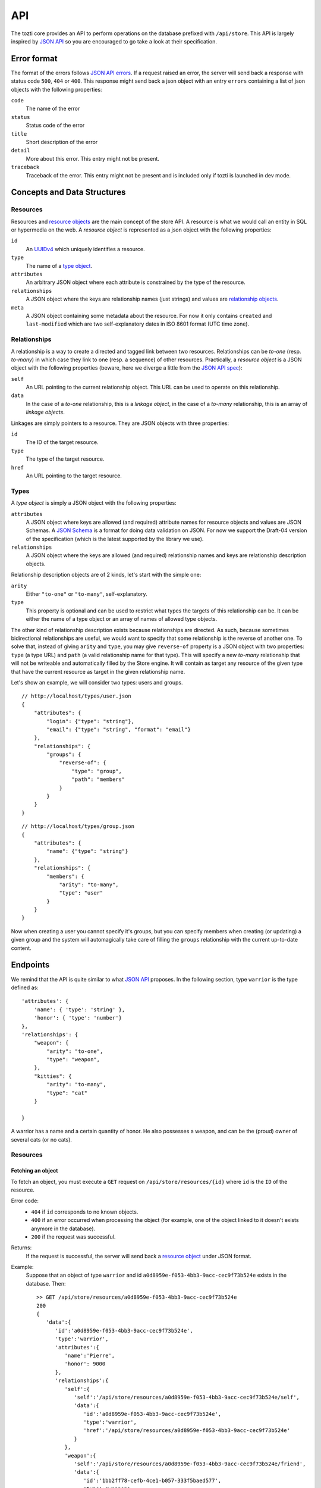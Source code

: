 ***
API
***

The tozti core provides an API to perform operations on the database prefixed
with ``/api/store``. This API is largely inspired by `JSON API`_ so you are
encouraged to go take a look at their specification.

Error format
============

The format of the errors follows `JSON API errors`_. If a request raised an
error, the server will send back a response with status code ``500``, ``404``
or ``400``. This response might send back a json object with an entry
``errors`` containing a list of json objects with the following properties:

``code``
    The name of the error

``status``
    Status code of the error

``title``
    Short description of the error

``detail``
    More about this error. This entry might not be present.

``traceback``
    Traceback of the error. This entry might not be present and is included
    only if tozti is launched in dev mode.

Concepts and Data Structures
============================

.. _resource object:

Resources
---------

Resources and `resource objects`_ are the main concept of the store API. A
resource is what we would call an entity in SQL or hypermedia on the web.
A *resource object* is represented as a json object with the following
properties:

``id``
   An UUIDv4_ which uniquely identifies a resource.

``type``
   The name of a `type object`_.

``attributes``
   An arbitrary JSON object where each attribute is constrained by the
   type of the resource.

``relationships``
   A JSON object where the keys are relationship names (just strings) and
   values are `relationship objects`_.

``meta``
   A JSON object containing some metadata about the resource. For now it
   only contains ``created`` and ``last-modified`` which are two
   self-explanatory dates in ISO 8601 format (UTC time zone).


.. _relationship objects:
.. _relationship object:

Relationships
-------------

A relationship is a way to create a directed and tagged link between two
resources. Relationships can be *to-one* (resp. *to-many*) in which case
they link to one (resp. a sequence) of other resources. Practically, a
*resource object* is a JSON object with the following properties (beware,
here we diverge a little from the `JSON API spec <jsonapi rel>`_):

``self``
   An URL pointing to the current relationship object. This URL can be
   used to operate on this relationship.

``data``
   In the case of a *to-one* relationship, this is a *linkage object*, in the
   case of a *to-many* relationship, this is an array of *linkage objects*.

Linkages are simply pointers to a resource. They are JSON objects with three
properties:

``id``
   The ID of the target resource.

``type``
   The type of the target resource.

``href``
   An URL pointing to the target resource.


.. _type object:

Types
-----

A *type object* is simply a JSON object with the following properties:

``attributes``
    A JSON object where keys are allowed (and required) attribute names for
    resource objects and values are JSON Schemas. A `JSON Schema`_ is a
    format for doing data validation on JSON. For now we support the Draft-04
    version of the specification (which is the latest supported by the library
    we use).

``relationships``
    A JSON object where the keys are allowed (and required) relationship names
    and keys are relationship description objects.

Relationship description objects are of 2 kinds, let's start with the simple
one:

``arity``
   Either ``"to-one"`` or ``"to-many"``, self-explanatory.

``type``
   This property is optional and can be used to restrict what types the targets
   of this relationship can be. It can be either the name of a type object or
   an array of names of allowed type objects.

The other kind of relationship description exists because relationships are
directed. As such, because sometimes bidirectional relationships are useful, we
would want to specify that some relationship is the reverse of another one. To
solve that, instead of giving ``arity`` and ``type``, you may give
``reverse-of`` property is a JSON object with two properties: ``type`` (a type
URL) and ``path`` (a valid relationship name for that type). This will specify
a new *to-many* relationship that will not be writeable and automatically
filled by the Store engine. It will contain as target any resource of the given
type that have the current resource as target in the given relationship name.

Let's show an example, we will consider two types: users and groups.

::

   // http://localhost/types/user.json
   {
       "attributes": {
           "login": {"type": "string"},
           "email": {"type": "string", "format": "email"}
       },
       "relationships": {
           "groups": {
               "reverse-of": {
                   "type": "group",
                   "path": "members"
               }
           }
       }
   }

::

   // http://localhost/types/group.json
   {
       "attributes": {
           "name": {"type": "string"}
       },
       "relationships": {
           "members": {
               "arity": "to-many",
               "type": "user"
           }
       }
   }

Now when creating a user you cannot specify it's groups, but you can specify
members when creating (or updating) a given group and the system will
automagically take care of filling the ``groups`` relationship with the current
up-to-date content.


Endpoints
=========

We remind that the API is quite similar to what `JSON API`_ proposes.
In the following section, type ``warrior`` is the type defined as::

        'attributes': {
            'name': { 'type': 'string' },
            'honor': { 'type': 'number'}
        },
        'relationships': {
            "weapon": {
                "arity": "to-one",
                "type": "weapon",
            },
            "kitties": {
                "arity": "to-many",
                "type": "cat"
            }

        }

A warrior has a name and a certain quantity of honor. He also possesses a
weapon, and can be the (proud) owner of several cats (or no cats).


Resources
---------

Fetching an object
^^^^^^^^^^^^^^^^^^

To fetch an object, you must execute a ``GET`` request on
``/api/store/resources/{id}`` where ``id`` is the ``ID`` of the resource.

Error code:
   - ``404`` if ``id`` corresponds to no known objects.
   - ``400`` if an error occurred when processing the object (for example, one of the object linked to it doesn't exists anymore in the database).
   - ``200`` if the request was successful.

Returns:
   If the request is successful, the server will send back a `resource object`_ under JSON format.

Example:
   Suppose that an object of type ``warrior`` and id ``a0d8959e-f053-4bb3-9acc-cec9f73b524e`` exists in the database. Then::

        >> GET /api/store/resources/a0d8959e-f053-4bb3-9acc-cec9f73b524e
        200
        {
           'data':{
              'id':'a0d8959e-f053-4bb3-9acc-cec9f73b524e',
              'type':'warrior',
              'attributes':{
                 'name':'Pierre',
                 'honor': 9000
              },
              'relationships':{
                 'self':{
                    'self':'/api/store/resources/a0d8959e-f053-4bb3-9acc-cec9f73b524e/self',
                    'data':{
                       'id':'a0d8959e-f053-4bb3-9acc-cec9f73b524e',
                       'type':'warrior',
                       'href':'/api/store/resources/a0d8959e-f053-4bb3-9acc-cec9f73b524e'
                    }
                 },
                 'weapon':{
                    'self':'/api/store/resources/a0d8959e-f053-4bb3-9acc-cec9f73b524e/friend',
                    'data':{
                       'id':'1bb2ff78-cefb-4ce1-b057-333f5baed577',
                       'type':'weapon',
                       'href':'/api/store/resources/1bb2ff78-cefb-4ce1-b057-333f5baed577'
                    }
                 },
                 'kitties':{
                    'self':'/api/store/resources/a0d8959e-f053-4bb3-9acc-cec9f73b524e/friend',
                    'data':[{
                       'id':'6a4d05f1-f04a-4a94-923e-ad52a54456e6',
                       'type':'cat',
                       'href':'/api/store/resources/6a4d05f1-f04a-4a94-923e-ad52a54456e6'
                    }]
                 }
              },
              'meta':{
                 'created':'2018-02-05T23:13:26',
                 'last-modified':'2018-02-05T23:13:26'
              }
           }
        }

Creating an object
^^^^^^^^^^^^^^^^^^

To create an object, you must execute a ``POST`` request on
``/api/store/resources`` where the body is a JSON object representing the
object you want to send. The object must be encapsulated inside a `data` entry.

Error code:
    - ``404`` if one of the object targeted by a relationship doesn't exists
    - ``400`` if an error occurred when processing the object. For example, if
      the json object which was sended is malformated, or if the body of the
      request is not JSON.
    - ``200`` if the request was successful.

Returns:
    If the request is successful, the server will send back a `resource
    object`_ under JSON format.

Example:
    Suppose that an object of type ``warrior`` and id
    ``a0d8959e-f053-4bb3-9acc-cec9f73b524e`` exists in the database. Then::

        >> POST /api/store/resources {'data': {'type': 'warrior', 
                        'attributes': {'name': Pierre, 'honor': 9000}, 
                        'relationships': {
                            'weapon': {'data': {'id': <id_weapon>}}, 
                            'kitties': {'data': [{'id': <kitty_1_id>}]}
                        }}}
        200
        {
           'data':{
              'id':'a0d8959e-f053-4bb3-9acc-cec9f73b524e',
              'type':'warrior',
              'attributes':{
                 'name':'Pierre',
                 'honor': 9000
              },
              'relationships':{
                 'self':{
                    'self':'/api/store/resources/a0d8959e-f053-4bb3-9acc-cec9f73b524e/self',
                    'data':{
                       'id':'a0d8959e-f053-4bb3-9acc-cec9f73b524e',
                       'type':'warrior',
                       'href':'/api/store/resources/a0d8959e-f053-4bb3-9acc-cec9f73b524e'
                    }
                 },
                 'weapon':{
                    'self':'/api/store/resources/a0d8959e-f053-4bb3-9acc-cec9f73b524e/friend',
                    'data':{
                       'id':'1bb2ff78-cefb-4ce1-b057-333f5baed577',
                       'type':'weapon',
                       'href':'/api/store/resources/1bb2ff78-cefb-4ce1-b057-333f5baed577'
                    }
                 },
                 'kitties':{
                    'self':'/api/store/resources/a0d8959e-f053-4bb3-9acc-cec9f73b524e/friend',
                    'data': [{
                       'id':'6a4d05f1-f04a-4a94-923e-ad52a54456e6',
                       'type':'cat',
                       'href':'/api/store/resources/6a4d05f1-f04a-4a94-923e-ad52a54456e6'
                    }]
                 }
              },
              'meta':{
                 'created':'2018-02-05T23:13:26',
                 'last-modified':'2018-02-05T23:13:26'
              }
           }
        }

Editing an object
^^^^^^^^^^^^^^^^^^

To edit an object, you must execute a ``PATCH`` request on
``/api/store/resources/{id}`` where ``id`` is the ID you want to update. The
body of the request must be a JSON object representing the change you want to
operate on the object. The object must be encapsulated inside a `data` entry.
Remark: you don't need to provide every entries.

Error code:
    - ``404`` if ``id`` corresponds to no known objects.
    - ``400`` if an error occurred when processing the object. For example, if
      the json object which was sended is malformated, or if the body of the
      request is not JSON.
    - ``200`` if the request was successful.

Returns:
    If the request is successful, the server will send back a `resource
    object`_ under JSON format representing the object (after changes are
    applied).

Example:
    We suppose the object with id ``a0d8959e-f053-4bb3-9acc-cec9f73b524e``
    exists in the database. Then::

        >> PATCH /api/store/resources {'data': {'type': 'warrior', 
                        'attributes': {'name': Luc}, 
                        'relationships': {
                            'weapon': {'data': {'id': <id_weapon_more_powerfull>}}, 
                        }}}
        200
        {
           'data':{
              'id':'a0d8959e-f053-4bb3-9acc-cec9f73b524e',
              'type':'warrior',
              'attributes':{
                 'name':'Luc',
                 'honor': 9000
              },
              'relationships':{
                 'self':{
                    'self':'/api/store/resources/a0d8959e-f053-4bb3-9acc-cec9f73b524e/self',
                    'data':{
                       'id':'a0d8959e-f053-4bb3-9acc-cec9f73b524e',
                       'type':'warrior',
                       'href':'/api/store/resources/a0d8959e-f053-4bb3-9acc-cec9f73b524e'
                    }
                 },
                 'weapon':{
                    'self':'/api/store/resources/a0d8959e-f053-4bb3-9acc-cec9f73b524e/friend',
                    'data':{
                       'id':'<id_weapon_more_powerfull>',
                       'type':'weapon',
                       'href':'/api/store/resources/<id_weapon_more_powerfull>'
                    }
                 },
                 'kitties':{
                    'self':'/api/store/resources/a0d8959e-f053-4bb3-9acc-cec9f73b524e/friend',
                    'data': [{
                       'id':'6a4d05f1-f04a-4a94-923e-ad52a54456e6',
                       'type':'cat',
                       'href':'/api/store/resources/6a4d05f1-f04a-4a94-923e-ad52a54456e6'
                    }]
                 }
              },
              'meta':{
                 'created':'2018-02-05T23:13:26',
                 'last-modified':'2018-02-05T23:13:26'
              }
           }
        }


Deleting an object
^^^^^^^^^^^^^^^^^^

To delete an object, you must execute a ``DELETE`` request on
``/api/store/resources/{id}`` where ``id`` is the ID you want to update.
Remark: you don't need to provide every entries.

Error code:
    - ``404`` if ``id`` corresponds to no known objects.
    - ``200`` if the request was successful.

Returns:
    If the request is successful, the server will send back an empty JSON
    object.

Example:
    We suppose the object with id ``a0d8959e-f053-4bb3-9acc-cec9f73b524e``
    exists in the database. Then::

        >> DELETE /api/store/resources
        200
        {}


Relationships
-------------

In the same way that you can act on resources, you can also act on
relationships.

Fetching a relationship
^^^^^^^^^^^^^^^^^^^^^^^

To fetch a relationship, you must execute a ``GET`` request on
``/api/store/resources/{id}/{rel}`` where ``id`` is the ID of the resource
possessing the relationship you want to access, and ``rel`` the name of the
relationship.

Error code:
    - ``404`` if ``id`` corresponds to no known objects or ``rel`` is an
      invalid relationship name.
    - ``400`` if an error occurred when processing the object.
    - ``200`` if the request was successful.

Returns:
    If the request is successful, the server will send back a `relationship
    object`_ under JSON format.

Example:
    Suppose that an object of type ``warrior`` and id
    ``a0d8959e-f053-4bb3-9acc-cec9f73b524e`` exists in the database. Then::

        >> GET /api/store/resources/a0d8959e-f053-4bb3-9acc-cec9f73b524e/kitties
        200
        {
            "data": {
                "self": "/api/store/resources/a0d8959e-f053-4bb3-9acc-cec9f73b524e/kitties", "data": [{
                    "id": "93b41bf0-73e8-4b37-b2b9-d26d758c2539", 
                    "type": "cat", 
                    "href": "/api/store/resources/93b41bf0-73e8-4b37-b2b9-d26d758c2539"
                }, {
                    "id": "dff2b520-c3b0-4457-9dfe-cb9972188e48", 
                    "type": "cat", 
                    "href": "/api/store/resources/dff2b520-c3b0-4457-9dfe-cb9972188e48"
                }]
            }
        }

    ::

        >> GET /api/store/resources/a0d8959e-f053-4bb3-9acc-cec9f73b524e/weapon
        200
        {
            "data": {
                "self": "/api/store/resources/a0d8959e-f053-4bb3-9acc-cec9f73b524e/weapon", "data": {
                    "id": "34078dd5-516d-42dd-816d-6fbfd82a2da9",
                    "type": "weapon", 
                    "href": "/api/store/resources/34078dd5-516d-42dd-816d-6fbfd82a2da9"
                }
            }
        }



Updating a relationship
^^^^^^^^^^^^^^^^^^^^^^^

To update a relationship (which is not an automatic relationship), you must
execute a ``PUT`` request on ``/api/store/resources/{id}/{rel}`` where ``id``
is the ID of the resource possessing the relationship you want to access, and
``rel`` the name of the relationship. The content of your request is a JSON
object containing:

- for a ``to-one`` relationship the ID of the new target
- for a ``to-many`` relationship several IDs representing the new targets

Error code:
    - ``404`` if ``id`` corresponds to no known objects or ``rel`` is an
      invalid relationship name.
    - ``400`` if an error occurred when processing the object.
    - ``200`` if the request was successful.

Returns:
    If the request is successful, the server will send back a `relationship
    object`_ under JSON format.

Example:
    Suppose that an object of type ``warrior`` and id
    ``a0d8959e-f053-4bb3-9acc-cec9f73b524e`` exists in the database. We also
    suppose that its relationship ``kitties`` possesses two targets having id
    ``<id1>`` and ``<id2>``. The relationship ``weapon`` targets
    ``<id_sword>``. Then::

        >> PUT /api/store/resources/a0d8959e-f053-4bb3-9acc-cec9f73b524e/kitties {'data': [{'id': <id3>}]}
        200
        {
            "data": {
                "self": "/api/store/resources/a0d8959e-f053-4bb3-9acc-cec9f73b524e/kitties", "data": [{
                    "id": <id3>, 
                    "type": "cat", 
                    "href": "/api/store/resources/<id3>"
                }]
            }
        }

    ::

        >> PUT /api/store/resources/a0d8959e-f053-4bb3-9acc-cec9f73b524e/weapon {'data': {'id': <id_shotgun>}}
        200
        {
            "data": {
                "self": "/api/store/resources/a0d8959e-f053-4bb3-9acc-cec9f73b524e/weapon", "data": [
                    "id": <id_shotgun>, 
                    "type": "weapon", 
                    "href": "/api/store/resources/<id_shotgun>"
                ]
            }
        }


Adding new targets to a relationship
^^^^^^^^^^^^^^^^^^^^^^^^^^^^^^^^^^^^

To add new targets to a ``to-many`` relationship, you must execute a ``POST``
request on ``/api/store/resources/{id}/{rel}`` where ``id`` is the ID of the
resource possessing the relationship you want to access, and ``rel`` the name
of the relationship. The content of your request is a JSON object containing
the ids of the objects you want to add to the relationship.

Error code:
    - ``404`` if ``id`` corresponds to no known objects or ``rel`` is an
      invalid relationship name.
    - ``403`` if the relationship is not a too-many relationship
    - ``400`` if an error occurred when processing the object.
    - ``200`` if the request was successful.

Returns:
    If the request is successful, the server will send back a `relationship
    object`_ under JSON format.

Example:
    Suppose that an object of type ``warrior`` and id
    ``a0d8959e-f053-4bb3-9acc-cec9f73b524e`` exists in the database. We also
    suppose that its relationship ``kitties`` possesses one targets having id
    ``<id1>``. Then::

        >> POST /api/store/resources/a0d8959e-f053-4bb3-9acc-cec9f73b524e/kitties {'data': [{'id': <id2>}, {'id': <id3>}]}
        200
        {
            "data": {
                "self": "/api/store/resources/a0d8959e-f053-4bb3-9acc-cec9f73b524e/kitties", "data": [{
                    "id": <id1>, 
                    "type": "cat", 
                    "href": "/api/store/resources/<id1>"
                }, {
                    "id": <id2>, 
                    "type": "cat", 
                    "href": "/api/store/resources/<id2>"
                }, {
                    "id": <id3>, 
                    "type": "cat", 
                    "href": "/api/store/resources/<id3>"
                }]
            }
        }


Deleting a relationship
^^^^^^^^^^^^^^^^^^^^^^^

To fetch some targets from a ``to-many`` relationship, you must execute a
``DELETE`` request on ``/api/store/resources/{id}/{rel}`` where ``id`` is the
ID of the resource possessing the relationship you want to access, and ``rel``
the name of the relationship. The content of your request is a JSON object
containing the ids of the objects you want to remove from the relationship.

Error code:
    - ``404`` if ``id`` corresponds to no known objects or ``rel`` is an
      invalid relationship name.
    - ``403`` if the relationship is not a too-many relationship
    - ``400`` if an error occurred when processing the object.
    - ``200`` if the request was successful.

Returns:
    If the request is successful, the server will send back a `relationship
    object`_ under JSON format.

Example:
    Suppose that an object of type ``warrior`` and id
    ``a0d8959e-f053-4bb3-9acc-cec9f73b524e`` exists in the database. We also
    suppose that its relationship ``kitties`` possesses three targets having
    ids ``<id1>``, ``<id2>`` and ``<id3>``. Then::

        >> DELETE /api/store/resources/a0d8959e-f053-4bb3-9acc-cec9f73b524e/kitties {'data': [{'id': <id1>}, {'id': <id3>}]}
        200
        {
            "data": {
                "self": "/api/store/resources/a0d8959e-f053-4bb3-9acc-cec9f73b524e/kitties", "data": [{
                    "id": <id2>, 
                    "type": "cat", 
                    "href": "/api/store/resources/<id2>"
                }]
            }
        }

    ::

        >> DELETE /api/store/resources/a0d8959e-f053-4bb3-9acc-cec9f73b524e/weapon
        403
        {
            "errors": [{
                "code": "BAD_RELATIONSHIP", 
                "title": "a relationship is invalid", 
                "status": "403", 
                "detail": "to-one relationships cannot be deleted"
            }]
        }

.. _JSON API: http://jsonapi.org/
.. _resource objects: http://jsonapi.org/format/#document-resource-objects
.. _UUIDv4: https://en.wikipedia.org/wiki/Universally_unique_identifier#Version_4_(random)
.. _jsonapi rel: http://jsonapi.org/format/#document-resource-object-relationships
.. _JSON Schema: http://json-schema.org/
.. _JSON API errors: http://jsonapi.org/format/#error-objects 
